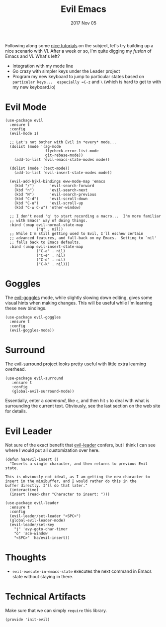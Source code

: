 #+TITLE:  Evil Emacs
#+AUTHOR: Howard Abrams
#+EMAIL:  howard.abrams@gmail.com
#+DATE:   2017 Nov 05
#+TAGS:   evil

Following along some [[https://blog.aaronbieber.com/2016/01/23/living-in-evil.html][nice tutorials]] on the subject, let's try building
up a nice scenario with VI.  After a week or so, I'm quite digging my
/fusion/ of Emacs and Vi.  What's left?

  - Integration with my mode line
  - Go crazy with simpler keys under the Leader project
  - Program my new keyboard to jump to particular states based on
    =particular keys...  especially =C-z= and =\= (which is hard to get to
    with my new keyboard.io)

* Evil Mode

  #+BEGIN_SRC elisp
    (use-package evil
      :ensure t
      :config
      (evil-mode 1)

      ;; Let's not bother with Evil in *every* mode...
      (dolist (mode '(ag-mode
                      flycheck-error-list-mode
                      git-rebase-mode))
        (add-to-list 'evil-emacs-state-modes mode))

      (dolist (mode '(text-mode))
        (add-to-list 'evil-insert-state-modes mode))

      (evil-add-hjkl-bindings eww-mode-map 'emacs
        (kbd "/")       'evil-search-forward
        (kbd "n")       'evil-search-next
        (kbd "N")       'evil-search-previous
        (kbd "C-d")     'evil-scroll-down
        (kbd "C-u")     'evil-scroll-up
        (kbd "C-w C-w") 'other-window)

      ;; I don't need 'q' to start recording a macro...  I'm more familiar
      ;; with Emacs' way of doing things.
      :bind (:map evil-normal-state-map
                  ("q" . nil))
      ;; While I'm still getting used to Evil, I'll eschew certain
      ;; advanced features, and fall-back on my Emacs.  Setting to `nil'
      ;; falls back to Emacs defaults.
      :bind (:map evil-insert-state-map
                  ("C-a" . nil)
                  ("C-e" . nil)
                  ("C-d" . nil)
                  ("C-k" . nil)))
  #+END_SRC

* Goggles

  The [[https://github.com/edkolev/evil-goggles][evil-goggles]] mode, while slightly slowing down editing, gives
  some visual hints when making changes.  This will be useful while
  I'm learning these new bindings.

  #+BEGIN_SRC elisp
    (use-package evil-goggles
      :ensure t
      :config
      (evil-goggles-mode))
  #+END_SRC

* Surround

  The [[https://github.com/emacs-evil/evil-surround][evil-surround]] project looks pretty useful with little extra
  learning overhead.

  #+BEGIN_SRC elisp
    (use-package evil-surround
       :ensure t
       :config
       (global-evil-surround-mode))
  #+END_SRC

  Essentially, enter a /command/, like =c=, and then
  hit =s= to deal with what is surrounding the current text.
  Obviously, see the last section on the web site for details.

* Evil Leader

  Not sure of the exact benefit that [[https://github.com/cofi/evil-leader][evil-leader]] confers, but I think
  I can see where I would put all customization over here.

  #+BEGIN_SRC elisp
    (defun ha/evil-insert ()
      "Inserts a single character, and then returns to previous Evil state.

    This is obviously not ideal, as I am getting the new character to
    insert in the minibuffer, and I would rather do this in the
    buffer directly. I'll do that later."
      (interactive)
      (insert (read-char "Character to insert: ")))

    (use-package evil-leader
      :ensure t
      :config
      (evil-leader/set-leader "<SPC>")
      (global-evil-leader-mode)
      (evil-leader/set-key
        "j" 'avy-goto-char-timer
        "o" 'ace-window
        "<SPC>" 'ha/evil-insert))
  #+END_SRC

* Thoughts

  - =evil-execute-in-emacs-state= executes the next command in Emacs
    state without staying in there.

* Technical Artifacts

  Make sure that we can simply =require= this library.

  #+BEGIN_SRC elisp
    (provide 'init-evil)
  #+END_SRC

#+DESCRIPTION: A literate programming version of my Emacs Initialization of Evil (Vi configuration)

#+PROPERTY:    header-args:elisp  :tangle ~/.emacs.d/elisp/init-evil.el
#+PROPERTY:    header-args:sh :tangle no
#+PROPERTY:    header-args       :results silent   :eval no-export   :comments org

#+OPTIONS:     num:nil toc:nil todo:nil tasks:nil tags:nil
#+OPTIONS:     skip:nil author:nil email:nil creator:nil timestamp:nil
#+INFOJS_OPT:  view:nil toc:nil ltoc:t mouse:underline buttons:0 path:http://orgmode.org/org-info.js
